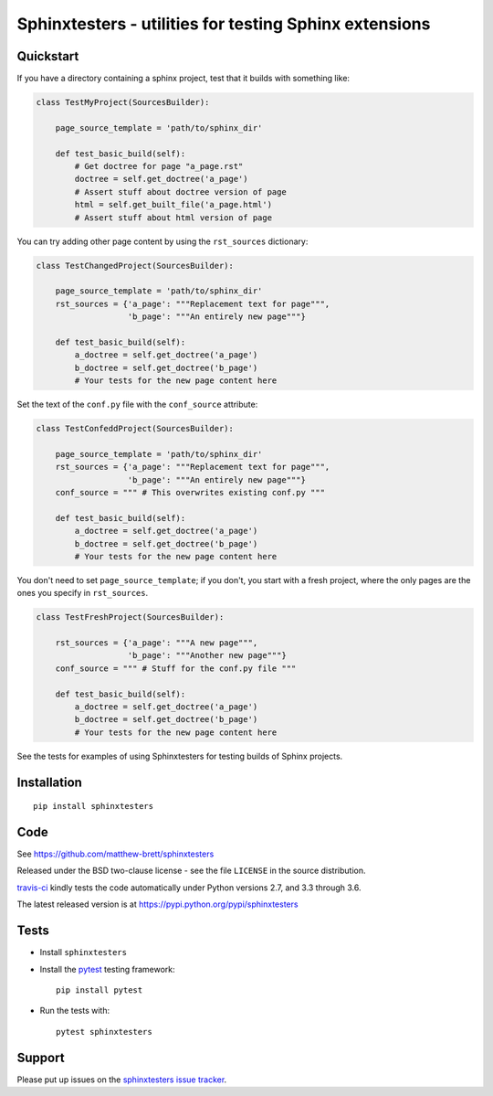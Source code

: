 #######################################################
Sphinxtesters - utilities for testing Sphinx extensions
#######################################################

.. shared-text-body

**********
Quickstart
**********

If you have a directory containing a sphinx project, test that it builds with
something like:

.. code:: python

    class TestMyProject(SourcesBuilder):

        page_source_template = 'path/to/sphinx_dir'

        def test_basic_build(self):
            # Get doctree for page "a_page.rst"
            doctree = self.get_doctree('a_page')
            # Assert stuff about doctree version of page
            html = self.get_built_file('a_page.html')
            # Assert stuff about html version of page

You can try adding other page content by using the ``rst_sources`` dictionary:

.. code:: python

    class TestChangedProject(SourcesBuilder):

        page_source_template = 'path/to/sphinx_dir'
        rst_sources = {'a_page': """Replacement text for page""",
                       'b_page': """An entirely new page"""}

        def test_basic_build(self):
            a_doctree = self.get_doctree('a_page')
            b_doctree = self.get_doctree('b_page')
            # Your tests for the new page content here

Set the text of the ``conf.py`` file with the ``conf_source`` attribute:

.. code:: python

    class TestConfeddProject(SourcesBuilder):

        page_source_template = 'path/to/sphinx_dir'
        rst_sources = {'a_page': """Replacement text for page""",
                       'b_page': """An entirely new page"""}
        conf_source = """ # This overwrites existing conf.py """

        def test_basic_build(self):
            a_doctree = self.get_doctree('a_page')
            b_doctree = self.get_doctree('b_page')
            # Your tests for the new page content here

You don't need to set ``page_source_template``; if you don't, you start with a
fresh project, where the only pages are the ones you specify in
``rst_sources``.

.. code:: python

    class TestFreshProject(SourcesBuilder):

        rst_sources = {'a_page': """A new page""",
                       'b_page': """Another new page"""}
        conf_source = """ # Stuff for the conf.py file """

        def test_basic_build(self):
            a_doctree = self.get_doctree('a_page')
            b_doctree = self.get_doctree('b_page')
            # Your tests for the new page content here

See the tests for examples of using Sphinxtesters for testing builds of Sphinx
projects.

************
Installation
************

::

    pip install sphinxtesters

****
Code
****

See https://github.com/matthew-brett/sphinxtesters

Released under the BSD two-clause license - see the file ``LICENSE`` in the
source distribution.

`travis-ci <https://travis-ci.org/matthew-brett/sphinxtesters>`_ kindly tests the
code automatically under Python versions 2.7, and 3.3 through 3.6.

The latest released version is at https://pypi.python.org/pypi/sphinxtesters

*****
Tests
*****

* Install ``sphinxtesters``
* Install the pytest_ testing framework::

    pip install pytest

* Run the tests with::

    pytest sphinxtesters

*******
Support
*******

Please put up issues on the `sphinxtesters issue tracker`_.

.. standalone-references

.. |sphinxtesters-documentation| replace:: `sphinxtesters documentation`_
.. _sphinxtesters documentation:
    https://matthew-brett.github.com/sphinxtesters/sphinxtesters.html
.. _documentation: https://matthew-brett.github.com/sphinxtesters
.. _pandoc: http://pandoc.org
.. _jupyter: jupyter.org
.. _homebrew: brew.sh
.. _sphinx: http://sphinx-doc.org
.. _rest: http://docutils.sourceforge.net/rst.html
.. _sphinxtesters issue tracker: https://github.com/matthew-brett/sphinxtesters/issues
.. _pytest: https://pytest.org
.. _mock: https://github.com/testing-cabal/mock
